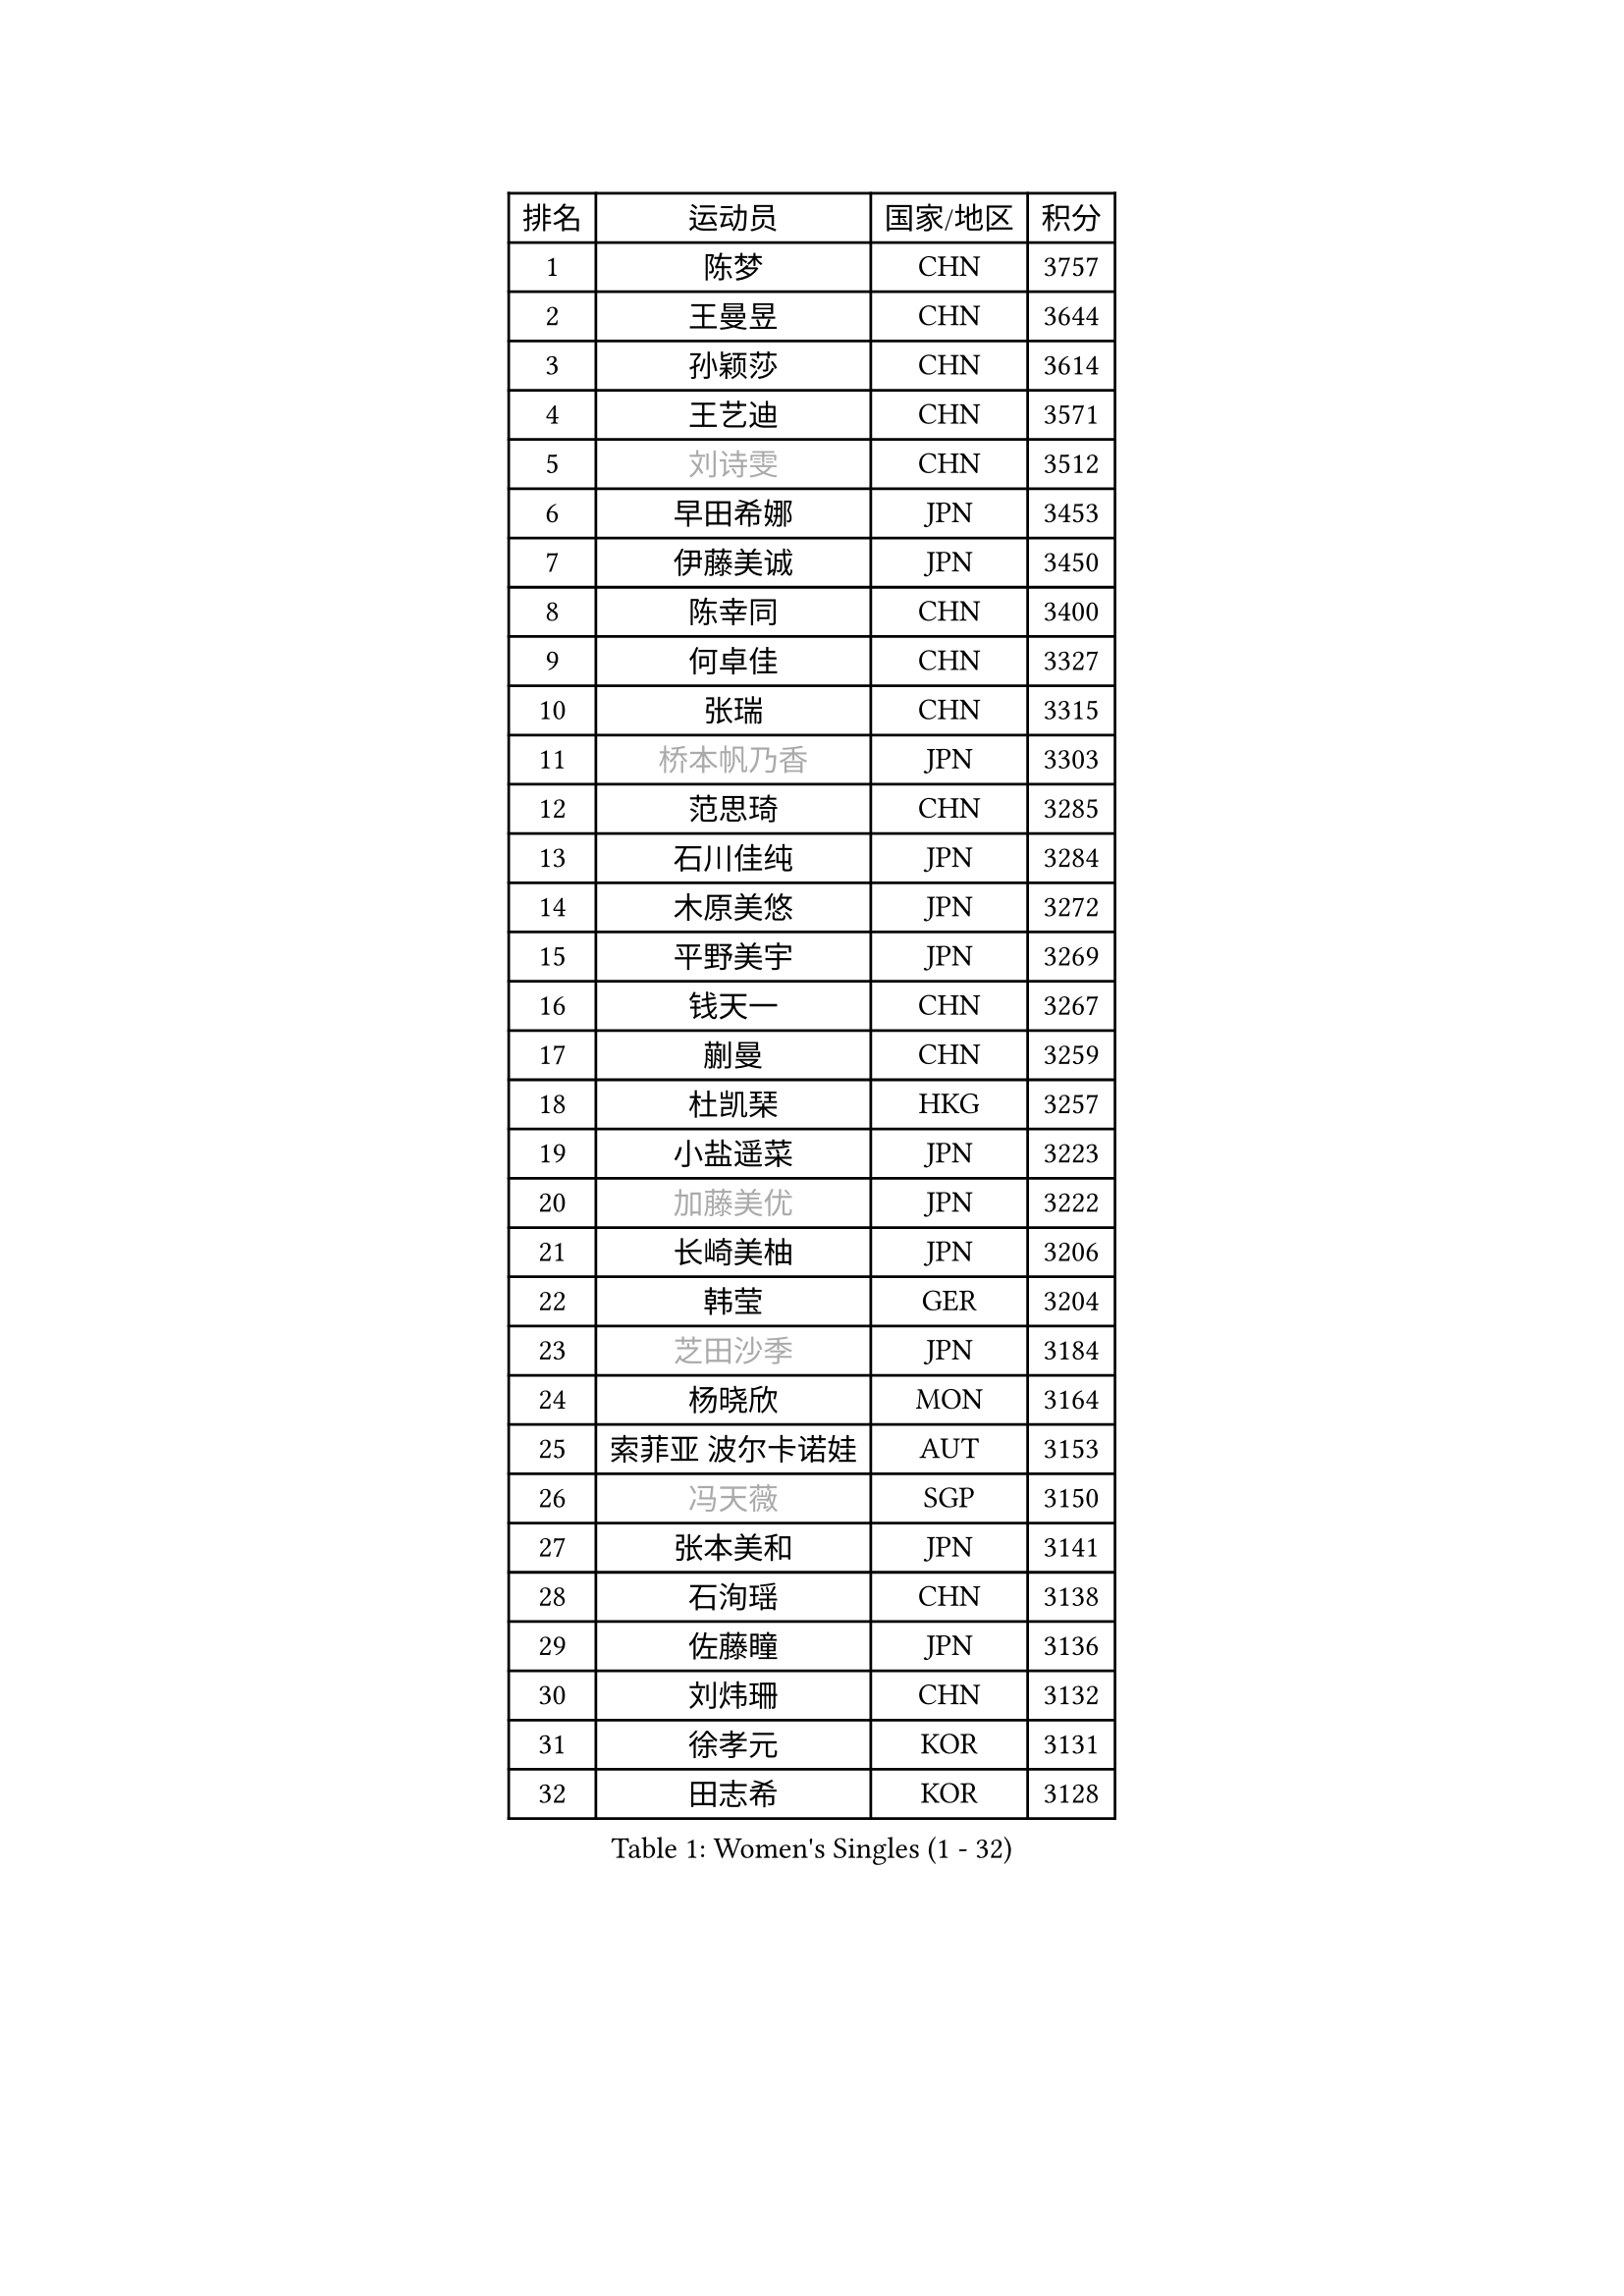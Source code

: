 
#set text(font: ("Courier New", "NSimSun"))
#figure(
  caption: "Women's Singles (1 - 32)",
    table(
      columns: 4,
      [排名], [运动员], [国家/地区], [积分],
      [1], [陈梦], [CHN], [3757],
      [2], [王曼昱], [CHN], [3644],
      [3], [孙颖莎], [CHN], [3614],
      [4], [王艺迪], [CHN], [3571],
      [5], [#text(gray, "刘诗雯")], [CHN], [3512],
      [6], [早田希娜], [JPN], [3453],
      [7], [伊藤美诚], [JPN], [3450],
      [8], [陈幸同], [CHN], [3400],
      [9], [何卓佳], [CHN], [3327],
      [10], [张瑞], [CHN], [3315],
      [11], [#text(gray, "桥本帆乃香")], [JPN], [3303],
      [12], [范思琦], [CHN], [3285],
      [13], [石川佳纯], [JPN], [3284],
      [14], [木原美悠], [JPN], [3272],
      [15], [平野美宇], [JPN], [3269],
      [16], [钱天一], [CHN], [3267],
      [17], [蒯曼], [CHN], [3259],
      [18], [杜凯琹], [HKG], [3257],
      [19], [小盐遥菜], [JPN], [3223],
      [20], [#text(gray, "加藤美优")], [JPN], [3222],
      [21], [长崎美柚], [JPN], [3206],
      [22], [韩莹], [GER], [3204],
      [23], [#text(gray, "芝田沙季")], [JPN], [3184],
      [24], [杨晓欣], [MON], [3164],
      [25], [索菲亚 波尔卡诺娃], [AUT], [3153],
      [26], [#text(gray, "冯天薇")], [SGP], [3150],
      [27], [张本美和], [JPN], [3141],
      [28], [石洵瑶], [CHN], [3138],
      [29], [佐藤瞳], [JPN], [3136],
      [30], [刘炜珊], [CHN], [3132],
      [31], [徐孝元], [KOR], [3131],
      [32], [田志希], [KOR], [3128],
    )
  )#pagebreak()

#set text(font: ("Courier New", "NSimSun"))
#figure(
  caption: "Women's Singles (33 - 64)",
    table(
      columns: 4,
      [排名], [运动员], [国家/地区], [积分],
      [33], [安藤南], [JPN], [3126],
      [34], [单晓娜], [GER], [3124],
      [35], [陈熠], [CHN], [3115],
      [36], [袁嘉楠], [FRA], [3101],
      [37], [妮娜 米特兰姆], [GER], [3098],
      [38], [郭雨涵], [CHN], [3094],
      [39], [KIM Hayeong], [KOR], [3075],
      [40], [傅玉], [POR], [3075],
      [41], [LEE Eunhye], [KOR], [3069],
      [42], [陈思羽], [TPE], [3064],
      [43], [BATRA Manika], [IND], [3063],
      [44], [郑怡静], [TPE], [3059],
      [45], [刘佳], [AUT], [3055],
      [46], [伯纳黛特 斯佐科斯], [ROU], [3044],
      [47], [申裕斌], [KOR], [3037],
      [48], [梁夏银], [KOR], [3031],
      [49], [SAWETTABUT Suthasini], [THA], [3028],
      [50], [曾尖], [SGP], [3017],
      [51], [森樱], [JPN], [3013],
      [52], [QI Fei], [CHN], [3004],
      [53], [#text(gray, "ABRAAMIAN Elizabet")], [RUS], [3000],
      [54], [PESOTSKA Margaryta], [UKR], [2995],
      [55], [崔孝珠], [KOR], [2987],
      [56], [阿德里安娜 迪亚兹], [PUR], [2987],
      [57], [张安], [USA], [2986],
      [58], [李皓晴], [HKG], [2978],
      [59], [倪夏莲], [LUX], [2973],
      [60], [王晓彤], [CHN], [2964],
      [61], [王 艾米], [USA], [2956],
      [62], [李时温], [KOR], [2955],
      [63], [PARANANG Orawan], [THA], [2953],
      [64], [伊丽莎白 萨玛拉], [ROU], [2950],
    )
  )#pagebreak()

#set text(font: ("Courier New", "NSimSun"))
#figure(
  caption: "Women's Singles (65 - 96)",
    table(
      columns: 4,
      [排名], [运动员], [国家/地区], [积分],
      [65], [WINTER Sabine], [GER], [2939],
      [66], [SOO Wai Yam Minnie], [HKG], [2936],
      [67], [KIM Nayeong], [KOR], [2935],
      [68], [朱成竹], [HKG], [2933],
      [69], [YOON Hyobin], [KOR], [2932],
      [70], [BERGSTROM Linda], [SWE], [2930],
      [71], [DE NUTTE Sarah], [LUX], [2925],
      [72], [覃予萱], [CHN], [2924],
      [73], [SHAO Jieni], [POR], [2918],
      [74], [SASAO Asuka], [JPN], [2912],
      [75], [高桥 布鲁娜], [BRA], [2910],
      [76], [#text(gray, "BILENKO Tetyana")], [UKR], [2910],
      [77], [边宋京], [PRK], [2905],
      [78], [KIM Byeolnim], [KOR], [2905],
      [79], [吴洋晨], [CHN], [2903],
      [80], [DIACONU Adina], [ROU], [2901],
      [81], [#text(gray, "MIKHAILOVA Polina")], [RUS], [2897],
      [82], [#text(gray, "YOO Eunchong")], [KOR], [2893],
      [83], [LIU Hsing-Yin], [TPE], [2884],
      [84], [KALLBERG Christina], [SWE], [2883],
      [85], [韩菲儿], [CHN], [2875],
      [86], [YANG Huijing], [CHN], [2874],
      [87], [#text(gray, "WU Yue")], [USA], [2866],
      [88], [朱芊曦], [KOR], [2862],
      [89], [HUANG Yi-Hua], [TPE], [2856],
      [90], [#text(gray, "TAILAKOVA Mariia")], [RUS], [2856],
      [91], [CIOBANU Irina], [ROU], [2855],
      [92], [CHENG Hsien-Tzu], [TPE], [2841],
      [93], [LIU Yangzi], [AUS], [2840],
      [94], [DRAGOMAN Andreea], [ROU], [2838],
      [95], [LI Yu-Jhun], [TPE], [2837],
      [96], [ZONG Geman], [CHN], [2835],
    )
  )#pagebreak()

#set text(font: ("Courier New", "NSimSun"))
#figure(
  caption: "Women's Singles (97 - 128)",
    table(
      columns: 4,
      [排名], [运动员], [国家/地区], [积分],
      [97], [BALAZOVA Barbora], [SVK], [2831],
      [98], [张默], [CAN], [2829],
      [99], [EERLAND Britt], [NED], [2828],
      [100], [#text(gray, "佩特丽莎 索尔佳")], [GER], [2817],
      [101], [MUKHERJEE Ayhika], [IND], [2816],
      [102], [SU Pei-Ling], [TPE], [2812],
      [103], [SAWETTABUT Jinnipa], [THA], [2812],
      [104], [SURJAN Sabina], [SRB], [2811],
      [105], [AKULA Sreeja], [IND], [2808],
      [106], [#text(gray, "MONTEIRO DODEAN Daniela")], [ROU], [2807],
      [107], [XU Yi], [CHN], [2805],
      [108], [BAJOR Natalia], [POL], [2803],
      [109], [PAVADE Prithika], [FRA], [2800],
      [110], [MESHREF Dina], [EGY], [2800],
      [111], [#text(gray, "NOSKOVA Yana")], [RUS], [2799],
      [112], [#text(gray, "NG Wing Nam")], [HKG], [2779],
      [113], [MATELOVA Hana], [CZE], [2770],
      [114], [MANTZ Chantal], [GER], [2770],
      [115], [KAMATH Archana Girish], [IND], [2768],
      [116], [LI Ching Wan], [HKG], [2766],
      [117], [HUANG Yu-Jie], [TPE], [2762],
      [118], [#text(gray, "TRIGOLOS Daria")], [BLR], [2758],
      [119], [#text(gray, "LIN Ye")], [SGP], [2754],
      [120], [PICCOLIN Giorgia], [ITA], [2752],
      [121], [#text(gray, "VOROBEVA Olga")], [RUS], [2751],
      [122], [BLASKOVA Zdena], [CZE], [2749],
      [123], [POTA Georgina], [HUN], [2745],
      [124], [#text(gray, "LI Yuqi")], [CHN], [2739],
      [125], [LAY Jian Fang], [AUS], [2732],
      [126], [LAM Yee Lok], [HKG], [2730],
      [127], [LOEUILLETTE Stephanie], [FRA], [2730],
      [128], [MADARASZ Dora], [HUN], [2729],
    )
  )